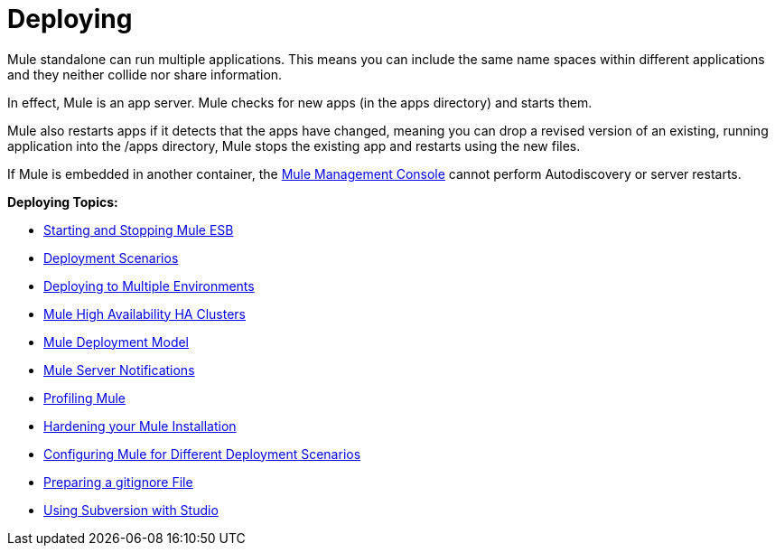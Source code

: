 = Deploying
:keywords: deploy, deploying, cloudhub, on premises, on premise

Mule standalone can run multiple applications. This means you can include the same name spaces within different applications and they neither collide nor share information.

In effect, Mule is an app server. Mule checks for new apps (in the apps directory) and starts them.

Mule also restarts apps if it detects that the apps have changed, meaning you can drop a revised version of an existing, running application into the /apps directory, Mule stops the existing app and restarts using the new files. 

If Mule is embedded in another container, the link:/mule-management-console/v/3.7[Mule Management Console] cannot perform Autodiscovery or server restarts.

*Deploying Topics:*

* link:/mule-user-guide/v/3.6/starting-and-stopping-mule-esb[Starting and Stopping Mule ESB]
* link:/mule-user-guide/v/3.6/deployment-scenarios[Deployment Scenarios]
* link:/mule-user-guide/v/3.6/deploying-to-multiple-environments[Deploying to Multiple Environments]
* link:/mule-user-guide/v/3.6/mule-high-availability-ha-clusters[Mule High Availability HA Clusters]
* link:/mule-user-guide/v/3.6/mule-deployment-model[Mule Deployment Model]
* link:/mule-user-guide/v/3.6/mule-server-notifications[Mule Server Notifications]
* link:/mule-user-guide/v/3.6/profiling-mule[Profiling Mule]
* link:/mule-user-guide/v/3.6/hardening-your-mule-installation[Hardening your Mule Installation]
* link:/mule-user-guide/v/3.6/configuring-mule-for-different-deployment-scenarios[Configuring Mule for Different Deployment Scenarios]
* link:/mule-user-guide/v/3.6/preparing-a-gitignore-file[Preparing a gitignore File]
* link:/mule-user-guide/v/3.6/using-subversion-with-studio[Using Subversion with Studio]
